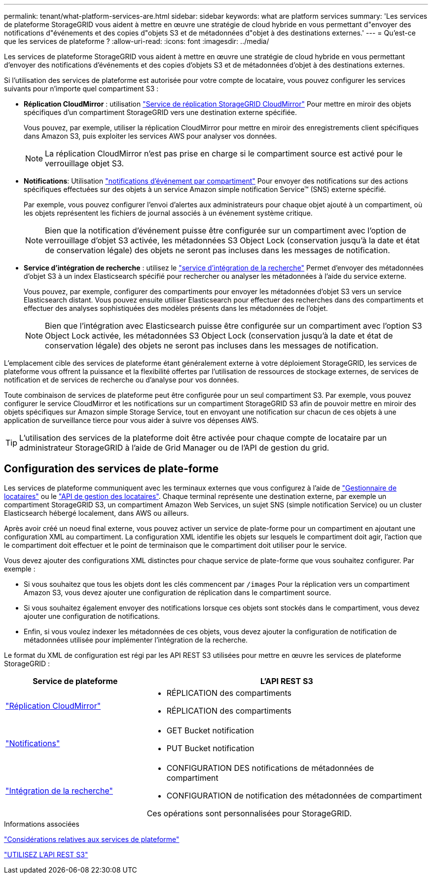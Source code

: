 ---
permalink: tenant/what-platform-services-are.html 
sidebar: sidebar 
keywords: what are platform services 
summary: 'Les services de plateforme StorageGRID vous aident à mettre en œuvre une stratégie de cloud hybride en vous permettant d"envoyer des notifications d"événements et des copies d"objets S3 et de métadonnées d"objet à des destinations externes.' 
---
= Qu'est-ce que les services de plateforme ?
:allow-uri-read: 
:icons: font
:imagesdir: ../media/


[role="lead"]
Les services de plateforme StorageGRID vous aident à mettre en œuvre une stratégie de cloud hybride en vous permettant d'envoyer des notifications d'événements et des copies d'objets S3 et de métadonnées d'objet à des destinations externes.

Si l'utilisation des services de plateforme est autorisée pour votre compte de locataire, vous pouvez configurer les services suivants pour n'importe quel compartiment S3 :

* *Réplication CloudMirror* : utilisation link:understanding-cloudmirror-replication-service.html["Service de réplication StorageGRID CloudMirror"] Pour mettre en miroir des objets spécifiques d'un compartiment StorageGRID vers une destination externe spécifiée.
+
Vous pouvez, par exemple, utiliser la réplication CloudMirror pour mettre en miroir des enregistrements client spécifiques dans Amazon S3, puis exploiter les services AWS pour analyser vos données.

+

NOTE: La réplication CloudMirror n'est pas prise en charge si le compartiment source est activé pour le verrouillage objet S3.

* *Notifications*: Utilisation link:understanding-notifications-for-buckets.html["notifications d'événement par compartiment"] Pour envoyer des notifications sur des actions spécifiques effectuées sur des objets à un service Amazon simple notification Service™ (SNS) externe spécifié.
+
Par exemple, vous pouvez configurer l'envoi d'alertes aux administrateurs pour chaque objet ajouté à un compartiment, où les objets représentent les fichiers de journal associés à un événement système critique.

+

NOTE: Bien que la notification d'événement puisse être configurée sur un compartiment avec l'option de verrouillage d'objet S3 activée, les métadonnées S3 Object Lock (conservation jusqu'à la date et état de conservation légale) des objets ne seront pas incluses dans les messages de notification.

* *Service d'intégration de recherche* : utilisez le link:understanding-search-integration-service.html["service d'intégration de la recherche"] Permet d'envoyer des métadonnées d'objet S3 à un index Elasticsearch spécifié pour rechercher ou analyser les métadonnées à l'aide du service externe.
+
Vous pouvez, par exemple, configurer des compartiments pour envoyer les métadonnées d'objet S3 vers un service Elasticsearch distant. Vous pouvez ensuite utiliser Elasticsearch pour effectuer des recherches dans des compartiments et effectuer des analyses sophistiquées des modèles présents dans les métadonnées de l'objet.

+

NOTE: Bien que l'intégration avec Elasticsearch puisse être configurée sur un compartiment avec l'option S3 Object Lock activée, les métadonnées S3 Object Lock (conservation jusqu'à la date et état de conservation légale) des objets ne seront pas incluses dans les messages de notification.



L'emplacement cible des services de plateforme étant généralement externe à votre déploiement StorageGRID, les services de plateforme vous offrent la puissance et la flexibilité offertes par l'utilisation de ressources de stockage externes, de services de notification et de services de recherche ou d'analyse pour vos données.

Toute combinaison de services de plateforme peut être configurée pour un seul compartiment S3. Par exemple, vous pouvez configurer le service CloudMirror et les notifications sur un compartiment StorageGRID S3 afin de pouvoir mettre en miroir des objets spécifiques sur Amazon simple Storage Service, tout en envoyant une notification sur chacun de ces objets à une application de surveillance tierce pour vous aider à suivre vos dépenses AWS.


TIP: L'utilisation des services de la plateforme doit être activée pour chaque compte de locataire par un administrateur StorageGRID à l'aide de Grid Manager ou de l'API de gestion du grid.



== Configuration des services de plate-forme

Les services de plateforme communiquent avec les terminaux externes que vous configurez à l'aide de link:configuring-platform-services-endpoints.html["Gestionnaire de locataires"] ou le link:understanding-tenant-management-api.html["API de gestion des locataires"]. Chaque terminal représente une destination externe, par exemple un compartiment StorageGRID S3, un compartiment Amazon Web Services, un sujet SNS (simple notification Service) ou un cluster Elasticsearch hébergé localement, dans AWS ou ailleurs.

Après avoir créé un noeud final externe, vous pouvez activer un service de plate-forme pour un compartiment en ajoutant une configuration XML au compartiment. La configuration XML identifie les objets sur lesquels le compartiment doit agir, l'action que le compartiment doit effectuer et le point de terminaison que le compartiment doit utiliser pour le service.

Vous devez ajouter des configurations XML distinctes pour chaque service de plate-forme que vous souhaitez configurer. Par exemple :

* Si vous souhaitez que tous les objets dont les clés commencent par `/images` Pour la réplication vers un compartiment Amazon S3, vous devez ajouter une configuration de réplication dans le compartiment source.
* Si vous souhaitez également envoyer des notifications lorsque ces objets sont stockés dans le compartiment, vous devez ajouter une configuration de notifications.
* Enfin, si vous voulez indexer les métadonnées de ces objets, vous devez ajouter la configuration de notification de métadonnées utilisée pour implémenter l'intégration de la recherche.


Le format du XML de configuration est régi par les API REST S3 utilisées pour mettre en œuvre les services de plateforme StorageGRID :

[cols="1a,2a"]
|===
| Service de plateforme | L'API REST S3 


 a| 
link:configuring-cloudmirror-replication.html["Réplication CloudMirror"]
 a| 
* RÉPLICATION des compartiments
* RÉPLICATION des compartiments




 a| 
link:configuring-event-notifications.html["Notifications"]
 a| 
* GET Bucket notification
* PUT Bucket notification




 a| 
link:using-search-integration-service.html["Intégration de la recherche"]
 a| 
* CONFIGURATION DES notifications de métadonnées de compartiment
* CONFIGURATION de notification des métadonnées de compartiment


Ces opérations sont personnalisées pour StorageGRID.

|===
.Informations associées
link:considerations-for-platform-services.html["Considérations relatives aux services de plateforme"]

link:../s3/index.html["UTILISEZ L'API REST S3"]
